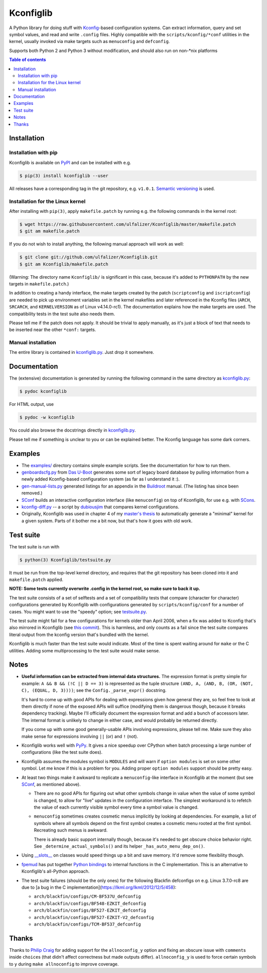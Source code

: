 Kconfiglib
==========

A Python library for doing stuff with `Kconfig <https://www.kernel.org/doc/Documentation/kbuild/kconfig-language.txt>`_-based
configuration systems. Can extract information, query and set symbol values,
and read and write ``.config`` files. Highly compatible with the
``scripts/kconfig/*conf`` utilities in the kernel, usually invoked via make
targets such as ``menuconfig`` and ``defconfig``.

Supports both Python 2 and Python 3 without modification, and should also run
on non-\*nix platforms

.. contents:: Table of contents
   :backlinks: none

Installation
------------

Installation with pip
~~~~~~~~~~~~~~~~~~~~~

Kconfiglib is available on `PyPI <https://pypi.python.org/pypi/kconfiglib/>`_ and can be
installed with e.g.

.. code::

    $ pip(3) install kconfiglib --user

All releases have a corresponding tag in the git repository, e.g. ``v1.0.1``.
`Semantic versioning <http://semver.org/>`_ is used.

Installation for the Linux kernel
~~~~~~~~~~~~~~~~~~~~~~~~~~~~~~~~~

After installing with ``pip(3)``, apply ``makefile.patch``
by running e.g. the following commands in the kernel root:

.. code:: sh

    $ wget https://raw.githubusercontent.com/ulfalizer/Kconfiglib/master/makefile.patch
    $ git am makefile.patch

If you do not wish to install anything, the following manual approach will work as well:

.. code:: sh

    $ git clone git://github.com/ulfalizer/Kconfiglib.git  
    $ git am Kconfiglib/makefile.patch

(Warning: The directory name ``Kconfiglib/`` is significant in this case, because it's added to ``PYTHONPATH`` by the new targets in ``makefile.patch``.)

In addition to creating a handy interface, the make targets created by the
patch (``scriptconfig`` and ``iscriptconfig``) are needed to pick up environment
variables set in the kernel makefiles and later referenced in the Kconfig files
(``ARCH``, ``SRCARCH``, and ``KERNELVERSION`` as of Linux v4.14.0-rc1).
The documentation explains how the make targets are used. The compatibility
tests in the test suite also needs them.

Please tell me if the patch does not apply. It should be trivial to apply
manually, as it's just a block of text that needs to be inserted near the other
``*conf:`` targets.

Manual installation
~~~~~~~~~~~~~~~~~~~

The entire library is contained in
`kconfiglib.py <https://github.com/ulfalizer/Kconfiglib/blob/master/kconfiglib.py>`_.
Just drop it somewhere.

Documentation
-------------

The (extensive) documentation is generated by running the following command in the same
directory as `kconfiglib.py <https://github.com/ulfalizer/Kconfiglib/blob/master/kconfiglib.py>`_:

.. code:: sh

    $ pydoc kconfiglib

For HTML output, use

.. code:: sh

    $ pydoc -w kconfiglib
    
You could also browse the docstrings directly in
`kconfiglib.py <https://github.com/ulfalizer/Kconfiglib/blob/master/kconfiglib.py>`_.

Please tell me if something is unclear to you or can be explained better. The Kconfig
language has some dark corners.

Examples
--------

* The `examples/ <https://github.com/ulfalizer/Kconfiglib/tree/master/examples>`_ directory contains simple example scripts. See the documentation for how to run them.

* `genboardscfg.py <http://git.denx.de/?p=u-boot.git;a=blob;f=tools/genboardscfg.py;hb=HEAD>`_ from `Das U-Boot <http://www.denx.de/wiki/U-Boot>`_ generates some sort of legacy board database by pulling information from a newly added Kconfig-based configuration system (as far as I understand it :).

* `gen-manual-lists.py <https://git.busybox.net/buildroot/tree/support/scripts/gen-manual-lists.py?id=5676a2deea896f38123b99781da0a612865adeb0>`_ generated listings for an appendix in the `Buildroot <https://buildroot.org>`_ manual. (The listing has since been removed.)

* `SConf <https://github.com/CoryXie/SConf>`_ builds an interactive configuration interface (like ``menuconfig``) on top of Kconfiglib, for use e.g. with `SCons <scons.org>`_.

* `kconfig-diff.py <https://gist.github.com/dubiousjim/5638961>`_ -- a script by `dubiousjim <https://github.com/dubiousjim>`_ that compares kernel configurations.

* Originally, Kconfiglib was used in chapter 4 of my `master's thesis <http://liu.diva-portal.org/smash/get/diva2:473038/FULLTEXT01.pdf>`_ to automatically generate a "minimal" kernel for a given system. Parts of it bother me a bit now, but that's how it goes with old work.
 
Test suite
----------

The test suite is run with

.. code::

    $ python(3) Kconfiglib/testsuite.py

It must be run from the top-level kernel directory, and requires that the git repository has
been cloned into it and ``makefile.patch`` applied.

**NOTE: Some tests currently overwrite .config in the kernel root, so make sure to back it up.**

The test suite consists of a set of selftests and a set of compatibility tests that
compare (character for character) configurations generated by Kconfiglib with
configurations generated by ``scripts/kconfig/conf`` for a number of cases. You
might want to use the "speedy" option; see
`testsuite.py <https://github.com/ulfalizer/Kconfiglib/blob/master/testsuite.py>`_.

The test suite might fail for a few configurations for kernels older than April 2006,
when a fix was added to Kconfig that's also mirrored in Kconfiglib
(see `this commit <https://github.com/ulfalizer/Kconfiglib/commit/35ea8d5f1d63bdc9f8642f5ce4445e8f7c914385>`_).
This is harmless, and only counts as a fail since the test suite compares literal
output from the kconfig version that's bundled with the kernel.

Kconfiglib is much faster than the test suite would indicate. Most of the time
is spent waiting around for ``make`` or the C utilities. Adding some multiprocessing
to the test suite would make sense.

Notes
-----

* **Useful information can be extracted from internal data structures.** The
  expression format is pretty simple for example: ``A && B && (!C || D == 3)`` is
  represented as the tuple structure
  ``(AND, A, (AND, B, (OR, (NOT, C), (EQUAL, D, 3))))``; see the
  ``Config._parse_expr()`` docstring.

  It's hard to come up with good APIs for dealing with expressions given how
  general they are, so feel free to look at them directly if none of the
  exposed APIs will suffice (modifying them is dangerous though, because it
  breaks dependency tracking). Maybe I'll officially document the expression
  format and add a bunch of accessors later. The internal format is unlikely
  to change in either case, and would probably be returned directly.

  If you come up with some good generally-usable APIs involving
  expressions, please tell me. Make sure they also make sense for expressions
  involving ``||`` (or) and ``!`` (not).

* Kconfiglib works well with `PyPy <http://pypy.org>`_. It gives a nice speedup
  over CPython when batch processing a large number of configurations (like
  the test suite does).

* Kconfiglib assumes the modules symbol is ``MODULES`` and will warn if
  ``option modules`` is set on some other symbol. Let me know if this is a
  problem for you. Adding proper ``option modules`` support should be pretty
  easy.

* At least two things make it awkward to replicate a ``menuconfig``-like
  interface in Kconfiglib at the moment (but see
  `SConf <https://github.com/CoryXie/SConf>`_, as mentioned above).

  * There are no good APIs for figuring out what other symbols change in value
    when the value of some symbol is changed, to allow for "live" updates
    in the configuration interface. The simplest workaround is to refetch the
    value of each currently visible symbol every time a symbol value is
    changed.

  * ``menuconfig`` sometimes creates cosmetic menus implicitly by looking at
    dependencies. For example, a list of symbols where all symbols depend on
    the first symbol creates a cosmetic menu rooted at the first symbol.
    Recreating such menus is awkward.

    There is already basic support internally though, because it's needed to
    get obscure choice behavior right. See ``_determine_actual_symbols()`` and
    its helper ``_has_auto_menu_dep_on()``.

* Using `__slots__ <https://docs.python.org/3.1/reference/datamodel.html#slots>`_
  on classes would speed things up a bit and save memory. It'd remove some
  flexibility though.

* `fpemud <https://github.com/fpemud>`_ has put together
  `Python bindings <https://github.com/fpemud/pylkc>`_ to internal functions in the C
  implementation. This is an alternative to Kconfiglib's all-Python approach.

* The test suite failures (should be the only ones) for the following Blackfin
  defconfigs on e.g. Linux 3.7.0-rc8 are due to
  [a bug in the C implementation](https://lkml.org/lkml/2012/12/5/458):

  * ``arch/blackfin/configs/CM-BF537U_defconfig``
  * ``arch/blackfin/configs/BF548-EZKIT_defconfig``
  * ``arch/blackfin/configs/BF527-EZKIT_defconfig``
  * ``arch/blackfin/configs/BF527-EZKIT-V2_defconfig``
  * ``arch/blackfin/configs/TCM-BF537_defconfig``

Thanks
------

Thanks to `Philip Craig <https://github.com/philipc>`_ for adding
support for the ``allnoconfig_y`` option and fixing an obscure issue
with ``comment``\s inside ``choice``\s (that didn't affect correctness but
made outputs differ). ``allnoconfig_y`` is used to force certain symbols
to ``y`` during ``make allnoconfig`` to improve coverage.
